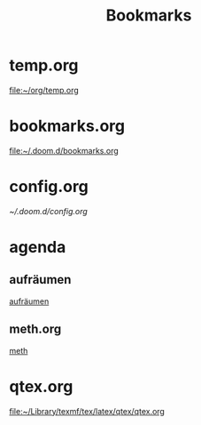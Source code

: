 #+title: Bookmarks

* temp.org
[[file:~/org/temp.org]]
* bookmarks.org
[[file:~/.doom.d/bookmarks.org]]
* config.org
[[~/.doom.d/config.org]]
* agenda
** aufräumen
[[id:21bc1aac-39a1-40eb-a236-1c32a7d635a0][aufräumen]]
** meth.org
[[id:d7a54bb3-0ee1-42e2-b51f-36ab7b0bb84b][meth]]
* qtex.org
[[file:~/Library/texmf/tex/latex/qtex/qtex.org]]

